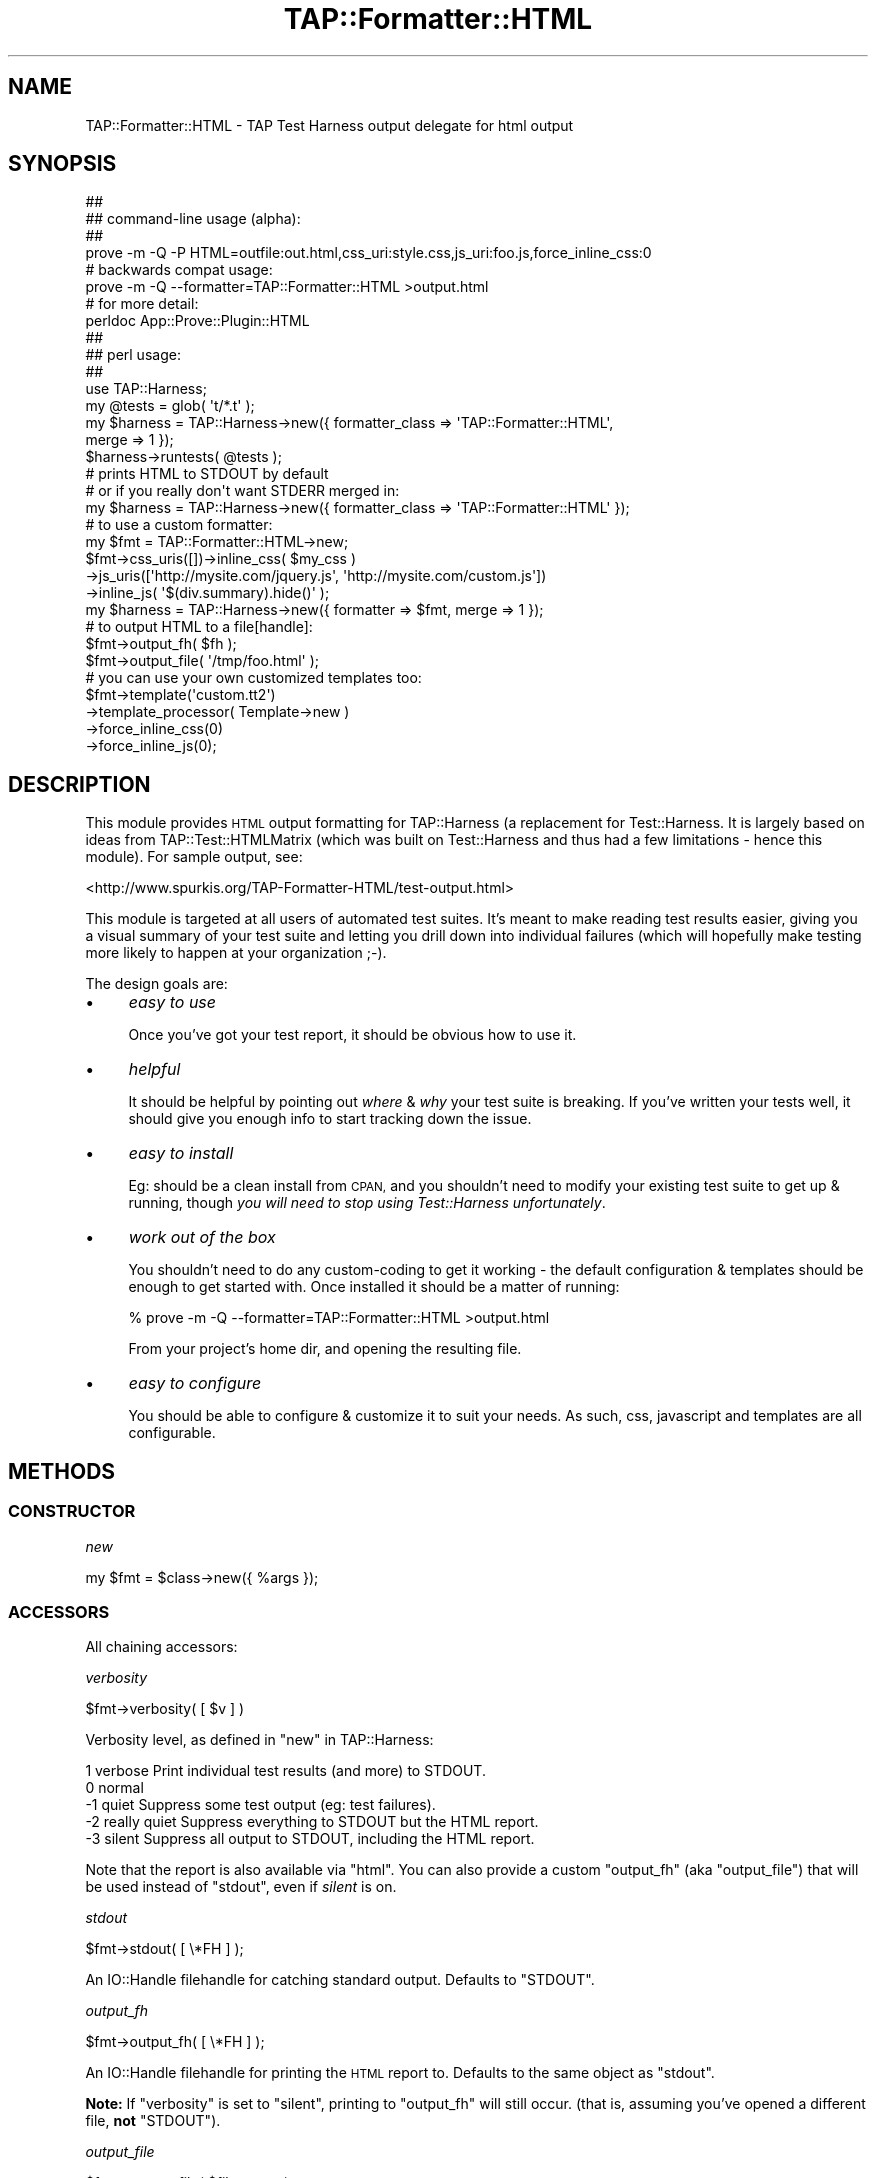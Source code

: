 .\" Automatically generated by Pod::Man 4.14 (Pod::Simple 3.40)
.\"
.\" Standard preamble:
.\" ========================================================================
.de Sp \" Vertical space (when we can't use .PP)
.if t .sp .5v
.if n .sp
..
.de Vb \" Begin verbatim text
.ft CW
.nf
.ne \\$1
..
.de Ve \" End verbatim text
.ft R
.fi
..
.\" Set up some character translations and predefined strings.  \*(-- will
.\" give an unbreakable dash, \*(PI will give pi, \*(L" will give a left
.\" double quote, and \*(R" will give a right double quote.  \*(C+ will
.\" give a nicer C++.  Capital omega is used to do unbreakable dashes and
.\" therefore won't be available.  \*(C` and \*(C' expand to `' in nroff,
.\" nothing in troff, for use with C<>.
.tr \(*W-
.ds C+ C\v'-.1v'\h'-1p'\s-2+\h'-1p'+\s0\v'.1v'\h'-1p'
.ie n \{\
.    ds -- \(*W-
.    ds PI pi
.    if (\n(.H=4u)&(1m=24u) .ds -- \(*W\h'-12u'\(*W\h'-12u'-\" diablo 10 pitch
.    if (\n(.H=4u)&(1m=20u) .ds -- \(*W\h'-12u'\(*W\h'-8u'-\"  diablo 12 pitch
.    ds L" ""
.    ds R" ""
.    ds C` ""
.    ds C' ""
'br\}
.el\{\
.    ds -- \|\(em\|
.    ds PI \(*p
.    ds L" ``
.    ds R" ''
.    ds C`
.    ds C'
'br\}
.\"
.\" Escape single quotes in literal strings from groff's Unicode transform.
.ie \n(.g .ds Aq \(aq
.el       .ds Aq '
.\"
.\" If the F register is >0, we'll generate index entries on stderr for
.\" titles (.TH), headers (.SH), subsections (.SS), items (.Ip), and index
.\" entries marked with X<> in POD.  Of course, you'll have to process the
.\" output yourself in some meaningful fashion.
.\"
.\" Avoid warning from groff about undefined register 'F'.
.de IX
..
.nr rF 0
.if \n(.g .if rF .nr rF 1
.if (\n(rF:(\n(.g==0)) \{\
.    if \nF \{\
.        de IX
.        tm Index:\\$1\t\\n%\t"\\$2"
..
.        if !\nF==2 \{\
.            nr % 0
.            nr F 2
.        \}
.    \}
.\}
.rr rF
.\"
.\" Accent mark definitions (@(#)ms.acc 1.5 88/02/08 SMI; from UCB 4.2).
.\" Fear.  Run.  Save yourself.  No user-serviceable parts.
.    \" fudge factors for nroff and troff
.if n \{\
.    ds #H 0
.    ds #V .8m
.    ds #F .3m
.    ds #[ \f1
.    ds #] \fP
.\}
.if t \{\
.    ds #H ((1u-(\\\\n(.fu%2u))*.13m)
.    ds #V .6m
.    ds #F 0
.    ds #[ \&
.    ds #] \&
.\}
.    \" simple accents for nroff and troff
.if n \{\
.    ds ' \&
.    ds ` \&
.    ds ^ \&
.    ds , \&
.    ds ~ ~
.    ds /
.\}
.if t \{\
.    ds ' \\k:\h'-(\\n(.wu*8/10-\*(#H)'\'\h"|\\n:u"
.    ds ` \\k:\h'-(\\n(.wu*8/10-\*(#H)'\`\h'|\\n:u'
.    ds ^ \\k:\h'-(\\n(.wu*10/11-\*(#H)'^\h'|\\n:u'
.    ds , \\k:\h'-(\\n(.wu*8/10)',\h'|\\n:u'
.    ds ~ \\k:\h'-(\\n(.wu-\*(#H-.1m)'~\h'|\\n:u'
.    ds / \\k:\h'-(\\n(.wu*8/10-\*(#H)'\z\(sl\h'|\\n:u'
.\}
.    \" troff and (daisy-wheel) nroff accents
.ds : \\k:\h'-(\\n(.wu*8/10-\*(#H+.1m+\*(#F)'\v'-\*(#V'\z.\h'.2m+\*(#F'.\h'|\\n:u'\v'\*(#V'
.ds 8 \h'\*(#H'\(*b\h'-\*(#H'
.ds o \\k:\h'-(\\n(.wu+\w'\(de'u-\*(#H)/2u'\v'-.3n'\*(#[\z\(de\v'.3n'\h'|\\n:u'\*(#]
.ds d- \h'\*(#H'\(pd\h'-\w'~'u'\v'-.25m'\f2\(hy\fP\v'.25m'\h'-\*(#H'
.ds D- D\\k:\h'-\w'D'u'\v'-.11m'\z\(hy\v'.11m'\h'|\\n:u'
.ds th \*(#[\v'.3m'\s+1I\s-1\v'-.3m'\h'-(\w'I'u*2/3)'\s-1o\s+1\*(#]
.ds Th \*(#[\s+2I\s-2\h'-\w'I'u*3/5'\v'-.3m'o\v'.3m'\*(#]
.ds ae a\h'-(\w'a'u*4/10)'e
.ds Ae A\h'-(\w'A'u*4/10)'E
.    \" corrections for vroff
.if v .ds ~ \\k:\h'-(\\n(.wu*9/10-\*(#H)'\s-2\u~\d\s+2\h'|\\n:u'
.if v .ds ^ \\k:\h'-(\\n(.wu*10/11-\*(#H)'\v'-.4m'^\v'.4m'\h'|\\n:u'
.    \" for low resolution devices (crt and lpr)
.if \n(.H>23 .if \n(.V>19 \
\{\
.    ds : e
.    ds 8 ss
.    ds o a
.    ds d- d\h'-1'\(ga
.    ds D- D\h'-1'\(hy
.    ds th \o'bp'
.    ds Th \o'LP'
.    ds ae ae
.    ds Ae AE
.\}
.rm #[ #] #H #V #F C
.\" ========================================================================
.\"
.IX Title "TAP::Formatter::HTML 3"
.TH TAP::Formatter::HTML 3 "2020-07-27" "perl v5.32.0" "User Contributed Perl Documentation"
.\" For nroff, turn off justification.  Always turn off hyphenation; it makes
.\" way too many mistakes in technical documents.
.if n .ad l
.nh
.SH "NAME"
TAP::Formatter::HTML \- TAP Test Harness output delegate for html output
.SH "SYNOPSIS"
.IX Header "SYNOPSIS"
.Vb 4
\& ##
\& ## command\-line usage (alpha):
\& ##
\& prove \-m \-Q \-P HTML=outfile:out.html,css_uri:style.css,js_uri:foo.js,force_inline_css:0
\&
\& # backwards compat usage:
\& prove \-m \-Q \-\-formatter=TAP::Formatter::HTML >output.html
\&
\& # for more detail:
\& perldoc App::Prove::Plugin::HTML
\&
\& ##
\& ## perl usage:
\& ##
\& use TAP::Harness;
\&
\& my @tests = glob( \*(Aqt/*.t\*(Aq );
\& my $harness = TAP::Harness\->new({ formatter_class => \*(AqTAP::Formatter::HTML\*(Aq,
\&                                   merge => 1 });
\& $harness\->runtests( @tests );
\& # prints HTML to STDOUT by default
\&
\& # or if you really don\*(Aqt want STDERR merged in:
\& my $harness = TAP::Harness\->new({ formatter_class => \*(AqTAP::Formatter::HTML\*(Aq });
\&
\& # to use a custom formatter:
\& my $fmt = TAP::Formatter::HTML\->new;
\& $fmt\->css_uris([])\->inline_css( $my_css )
\&     \->js_uris([\*(Aqhttp://mysite.com/jquery.js\*(Aq, \*(Aqhttp://mysite.com/custom.js\*(Aq])
\&     \->inline_js( \*(Aq$(div.summary).hide()\*(Aq );
\&
\& my $harness = TAP::Harness\->new({ formatter => $fmt, merge => 1 });
\&
\& # to output HTML to a file[handle]:
\& $fmt\->output_fh( $fh );
\& $fmt\->output_file( \*(Aq/tmp/foo.html\*(Aq );
\&
\& # you can use your own customized templates too:
\& $fmt\->template(\*(Aqcustom.tt2\*(Aq)
\&     \->template_processor( Template\->new )
\&     \->force_inline_css(0)
\&     \->force_inline_js(0);
.Ve
.SH "DESCRIPTION"
.IX Header "DESCRIPTION"
This module provides \s-1HTML\s0 output formatting for TAP::Harness (a replacement
for Test::Harness.  It is largely based on ideas from
TAP::Test::HTMLMatrix (which was built on Test::Harness and thus had a
few limitations \- hence this module).  For sample output, see:
.PP
<http://www.spurkis.org/TAP\-Formatter\-HTML/test\-output.html>
.PP
This module is targeted at all users of automated test suites.  It's meant to
make reading test results easier, giving you a visual summary of your test suite
and letting you drill down into individual failures (which will hopefully make
testing more likely to happen at your organization ;\-).
.PP
The design goals are:
.IP "\(bu" 4
\&\fIeasy to use\fR
.Sp
Once you've got your test report, it should be obvious how to use it.
.IP "\(bu" 4
\&\fIhelpful\fR
.Sp
It should be helpful by pointing out \fIwhere\fR & \fIwhy\fR your test suite is
breaking.  If you've written your tests well, it should give you enough info to
start tracking down the issue.
.IP "\(bu" 4
\&\fIeasy to install\fR
.Sp
Eg: should be a clean install from \s-1CPAN,\s0 and you shouldn't need to modify your
existing test suite to get up & running, though \fIyou will need to stop using
Test::Harness unfortunately\fR.
.IP "\(bu" 4
\&\fIwork out of the box\fR
.Sp
You shouldn't need to do any custom-coding to get it working \- the default
configuration & templates should be enough to get started with.  Once installed
it should be a matter of running:
.Sp
.Vb 1
\& % prove \-m \-Q \-\-formatter=TAP::Formatter::HTML >output.html
.Ve
.Sp
From your project's home dir, and opening the resulting file.
.IP "\(bu" 4
\&\fIeasy to configure\fR
.Sp
You should be able to configure & customize it to suit your needs.  As such,
css, javascript and templates are all configurable.
.SH "METHODS"
.IX Header "METHODS"
.SS "\s-1CONSTRUCTOR\s0"
.IX Subsection "CONSTRUCTOR"
\fInew\fR
.IX Subsection "new"
.PP
.Vb 1
\&  my $fmt = $class\->new({ %args });
.Ve
.SS "\s-1ACCESSORS\s0"
.IX Subsection "ACCESSORS"
All chaining accessors:
.PP
\fIverbosity\fR
.IX Subsection "verbosity"
.PP
.Vb 1
\&  $fmt\->verbosity( [ $v ] )
.Ve
.PP
Verbosity level, as defined in \*(L"new\*(R" in TAP::Harness:
.PP
.Vb 5
\&     1   verbose        Print individual test results (and more) to STDOUT.
\&     0   normal
\&    \-1   quiet          Suppress some test output (eg: test failures).
\&    \-2   really quiet   Suppress everything to STDOUT but the HTML report.
\&    \-3   silent         Suppress all output to STDOUT, including the HTML report.
.Ve
.PP
Note that the report is also available via \*(L"html\*(R".  You can also provide a
custom \*(L"output_fh\*(R" (aka \*(L"output_file\*(R") that will be used instead of
\&\*(L"stdout\*(R", even if \fIsilent\fR is on.
.PP
\fIstdout\fR
.IX Subsection "stdout"
.PP
.Vb 1
\&  $fmt\->stdout( [ \e*FH ] );
.Ve
.PP
An IO::Handle filehandle for catching standard output.  Defaults to \f(CW\*(C`STDOUT\*(C'\fR.
.PP
\fIoutput_fh\fR
.IX Subsection "output_fh"
.PP
.Vb 1
\&  $fmt\->output_fh( [ \e*FH ] );
.Ve
.PP
An IO::Handle filehandle for printing the \s-1HTML\s0 report to.  Defaults to the
same object as \*(L"stdout\*(R".
.PP
\&\fBNote:\fR If \*(L"verbosity\*(R" is set to \f(CW\*(C`silent\*(C'\fR, printing to \f(CW\*(C`output_fh\*(C'\fR will
still occur.  (that is, assuming you've opened a different file, \fBnot\fR
\&\f(CW\*(C`STDOUT\*(C'\fR).
.PP
\fIoutput_file\fR
.IX Subsection "output_file"
.PP
.Vb 1
\&  $fmt\->output_file( $file_name )
.Ve
.PP
Not strictly an accessor \- this is a shortcut for setting \*(L"output_fh\*(R",
equivalent to:
.PP
.Vb 1
\&  $fmt\->output_fh( IO::File\->new( $file_name, \*(Aqw\*(Aq ) );
.Ve
.PP
You can set this with the \f(CW\*(C`TAP_FORMATTER_HTML_OUTFILE=/path/to/file\*(C'\fR
environment variable
.PP
\fIescape_output\fR
.IX Subsection "escape_output"
.PP
.Vb 1
\&  $fmt\->escape_output( [ $boolean ] );
.Ve
.PP
If set, all output to \*(L"stdout\*(R" is escaped.  This is probably only useful
if you're testing the formatter.
Defaults to \f(CW0\fR.
.PP
\fIhtml\fR
.IX Subsection "html"
.PP
.Vb 1
\&  $fmt\->html( [ \e$html ] );
.Ve
.PP
This is a reference to the scalar containing the html generated on the last
test run.  Useful if you have \*(L"verbosity\*(R" set to \f(CW\*(C`silent\*(C'\fR, and have not
provided a custom \*(L"output_fh\*(R" to write the report to.
.PP
\fItests\fR
.IX Subsection "tests"
.PP
.Vb 1
\&  $fmt\->tests( [ \e@test_files ] )
.Ve
.PP
A list of test files we're running, set by TAP::Parser.
.PP
\fIsession_class\fR
.IX Subsection "session_class"
.PP
.Vb 1
\&  $fmt\->session_class( [ $class ] )
.Ve
.PP
Class to use for TAP::Parser test sessions.  You probably won't need to use
this unless you're hacking or sub-classing the formatter.
Defaults to TAP::Formatter::HTML::Session.
.PP
\fIsessions\fR
.IX Subsection "sessions"
.PP
.Vb 1
\&  $fmt\->sessions( [ \e@sessions ] )
.Ve
.PP
Test sessions added by TAP::Parser.  You probably won't need to use this
unless you're hacking or sub-classing the formatter.
.PP
\fItemplate_processor\fR
.IX Subsection "template_processor"
.PP
.Vb 1
\&  $fmt\->template_processor( [ $processor ] )
.Ve
.PP
The template processor to use.
Defaults to a \s-1TT2\s0 Template processor with the following config:
.PP
.Vb 3
\&  COMPILE_DIR  => catdir( tempdir(), \*(AqTAP\-Formatter\-HTML\*(Aq ),
\&  COMPILE_EXT  => \*(Aq.ttc\*(Aq,
\&  INCLUDE_PATH => parent directory TAP::Formatter::HTML was loaded from
.Ve
.PP
Note: \s-1INCLUDE_PATH\s0 used to be set to: \f(CW\*(C`join(\*(Aq:\*(Aq, @INC)\*(C'\fR but this was causing
issues on systems with > 64 dirs in \f(CW@INC\fR.  See \s-1RT\s0 #74364 for details.
.PP
\fItemplate\fR
.IX Subsection "template"
.PP
.Vb 1
\&  $fmt\->template( [ $file_name ] )
.Ve
.PP
The template file to load.
Defaults to \f(CW\*(C`TAP/Formatter/HTML/default_report.tt2\*(C'\fR.
.PP
You can set this with the \f(CW\*(C`TAP_FORMATTER_HTML_TEMPLATE=/path/to.tt\*(C'\fR environment
variable.
.PP
\fIcss_uris\fR
.IX Subsection "css_uris"
.PP
.Vb 1
\&  $fmt\->css_uris( [ \e@uris ] )
.Ve
.PP
A list of \s-1URI\s0s (or strings) to include as external stylesheets in <style>
tags in the head of the document.
Defaults to:
.PP
.Vb 1
\&  [\*(Aqfile:TAP/Formatter/HTML/default_report.css\*(Aq];
.Ve
.PP
You can set this with the \f(CW\*(C`TAP_FORMATTER_HTML_CSS_URIS=/path/to.css:/another/path.css\*(C'\fR
environment variable.
.PP
If you're using Win32, please see \*(L"\s-1WIN32 URIS\*(R"\s0.
.PP
\fIjs_uris\fR
.IX Subsection "js_uris"
.PP
.Vb 1
\&  $fmt\->js_uris( [ \e@uris ] )
.Ve
.PP
A list of \s-1URI\s0s (or strings) to include as external stylesheets in <script>
tags in the head of the document.
Defaults to:
.PP
.Vb 1
\&  [\*(Aqfile:TAP/Formatter/HTML/jquery\-1.2.6.pack.js\*(Aq];
.Ve
.PP
You can set this with the \f(CW\*(C`TAP_FORMATTER_HTML_JS_URIS=/path/to.js:/another/path.js\*(C'\fR
environment variable.
.PP
If you're using Win32, please see \*(L"\s-1WIN32 URIS\*(R"\s0.
.PP
\fIinline_css\fR
.IX Subsection "inline_css"
.PP
.Vb 1
\&  $fmt\->inline_css( [ $css ] )
.Ve
.PP
If set, the formatter will include the \s-1CSS\s0 code in a <style> tag in the head of
the document.
.PP
\fIinline_js\fR
.IX Subsection "inline_js"
.PP
.Vb 1
\&  $fmt\->inline_js( [ $javascript ] )
.Ve
.PP
If set, the formatter will include the JavaScript code in a <script> tag in the
head of the document.
.PP
\fIminify\fR
.IX Subsection "minify"
.PP
.Vb 1
\&  $fmt\->minify( [ $boolean ] )
.Ve
.PP
If set, the formatter will attempt to reduce the size of the generated report,
they can get pretty big if you're not careful!  Defaults to \f(CW1\fR (true).
.PP
\&\fBNote:\fR This currently just means... \fIremove tabs at start of a line\fR.  It
may be extended in the future.
.PP
\fIabs_file_paths\fR
.IX Subsection "abs_file_paths"
.PP
.Vb 1
\&  $fmt\->abs_file_paths( [ $ boolean ] )
.Ve
.PP
If set, the formatter will attempt to convert any relative \fIfile\fR \s-1JS &\s0 css
\&\s-1URI\s0's listed in \*(L"css_uris\*(R" & \*(L"js_uris\*(R" to absolute paths.  This is handy if
you'll be sending moving the \s-1HTML\s0 output around on your harddisk, (but not so
handy if you move it to another machine \- see \*(L"force_inline_css\*(R").
Defaults to \fI1\fR.
.PP
\fIforce_inline_css\fR
.IX Subsection "force_inline_css"
.PP
.Vb 1
\&  $fmt\->force_inline_css( [ $boolean ] )
.Ve
.PP
If set, the formatter will attempt to slurp in any \fIfile\fR css \s-1URI\s0's listed in
\&\*(L"css_uris\*(R", and append them to \*(L"inline_css\*(R".  This is handy if you'll be
sending the output around \- that way you don't have to send a \s-1CSS\s0 file too.
Defaults to \fI1\fR.
.PP
You can set this with the \f(CW\*(C`TAP_FORMATTER_HTML_FORCE_INLINE_CSS=0|1\*(C'\fR environment
variable.
.PP
\fIforce_inline_js( [ \f(CI$boolean\fI ] )\fR
.IX Subsection "force_inline_js( [ $boolean ] )"
.PP
If set, the formatter will attempt to slurp in any \fIfile\fR javascript \s-1URI\s0's listed in
\&\*(L"js_uris\*(R", and append them to \*(L"inline_js\*(R".  This is handy if you'll be
sending the output around \- that way you don't have to send javascript files too.
.PP
Note that including jquery inline doesn't work with some browsers, haven't
investigated why.  Defaults to \fI0\fR.
.PP
You can set this with the \f(CW\*(C`TAP_FORMATTER_HTML_FORCE_INLINE_JS=0|1\*(C'\fR environment
variable.
.PP
\fIcolor\fR
.IX Subsection "color"
.PP
This method is for \f(CW\*(C`TAP::Harness\*(C'\fR \s-1API\s0 compatibility only.  It does nothing.
.SS "\s-1API METHODS\s0"
.IX Subsection "API METHODS"
\fIsummary\fR
.IX Subsection "summary"
.PP
.Vb 1
\&  $html = $fmt\->summary( $aggregator )
.Ve
.PP
\&\f(CW\*(C`summary\*(C'\fR produces a summary report after all tests are run.  \f(CW$aggregator\fR
should be a TAP::Parser::Aggregator.
.PP
This calls:
.PP
.Vb 1
\&  $fmt\->template_processor\->process( $params )
.Ve
.PP
Where \f(CW$params\fR is a data structure containing:
.PP
.Vb 6
\&  report      => %test_report
\&  js_uris     => @js_uris
\&  css_uris    => @js_uris
\&  inline_js   => $inline_js
\&  inline_css  => $inline_css
\&  formatter   => %formatter_info
.Ve
.PP
The \f(CW\*(C`report\*(C'\fR is the most complicated data structure, and will sooner or later
be documented in \*(L"\s-1CUSTOMIZING\*(R"\s0.
.SH "CUSTOMIZING"
.IX Header "CUSTOMIZING"
This section is not yet written.  Please look through the code if you want to
customize the templates, or sub-class.
.PP
You can use environment variables to customize the behaviour of \s-1TFH:\s0
.PP
.Vb 6
\&  TAP_FORMATTER_HTML_OUTFILE=/path/to/file
\&  TAP_FORMATTER_HTML_FORCE_INLINE_CSS=0|1
\&  TAP_FORMATTER_HTML_FORCE_INLINE_JS=0|1
\&  TAP_FORMATTER_HTML_CSS_URIS=/path/to.css:/another/path.css
\&  TAP_FORMATTER_HTML_JS_URIS=/path/to.js:/another/path.js
\&  TAP_FORMATTER_HTML_TEMPLATE=/path/to.tt
.Ve
.PP
This should save you from having to write custom code for simple cases.
.SH "WIN32 URIS"
.IX Header "WIN32 URIS"
This module tries to do the right thing when fed Win32 File \fIpaths\fR as File
URIs to both \*(L"css_uris\*(R" and \*(L"js_uris\*(R", eg:
.PP
.Vb 2
\&  C:\esome\epath
\&  file:///C:\esome\epath
.Ve
.PP
While I could lecture you what a valid file \s-1URI\s0 is and point you at:
.PP
http://blogs.msdn.com/ie/archive/2006/12/06/file\-uris\-in\-windows.aspx
.PP
Which basically says the above are invalid URIs, and you should use:
.PP
.Vb 2
\&  file:///C:/some/path
\&  # ie: no backslashes
.Ve
.PP
I also realize it's convenient to chuck in a Win32 file path, as you can on
Unix.  So if you're running under Win32, \f(CW\*(C`TAP::Formatter::HTML\*(C'\fR will look for
a signature \f(CW\*(AqX:\e\*(Aq\fR, \f(CW\*(Aq\e\*(Aq\fR or \f(CW\*(Aqfile:\*(Aq\fR at the start of each \s-1URI\s0 to see if
you are referring to a file or another type of \s-1URI.\s0
.PP
Note that you must use '\f(CW\*(C`file:///C:\eblah\*(C'\fR' with \fI3 slashes\fR otherwie '\f(CW\*(C`C:\*(C'\fR'
will become your \fIhost\fR, which is probably not what you want.  See
URI::file for more details.
.PP
I realize this is a pretty basic algorithm, but it should handle most cases.
If it doesn't work for you, you can always construct a valid File \s-1URI\s0 instead.
.SH "BUGS"
.IX Header "BUGS"
Please use http://rt.cpan.org to report any issues.  Patches are welcome.
.SH "CONTRIBUTING"
.IX Header "CONTRIBUTING"
Use github:
.PP
<https://github.com/spurkis/TAP\-Formatter\-HTML>
.SH "AUTHOR"
.IX Header "AUTHOR"
Steve Purkis <spurkis@cpan.org>
.SH "COPYRIGHT"
.IX Header "COPYRIGHT"
Copyright (c) 2008\-2012 Steve Purkis <spurkis@cpan.org>, S Purkis Consulting Ltd.
All rights reserved.
.PP
This module is released under the same terms as Perl itself.
.SH "SEE ALSO"
.IX Header "SEE ALSO"
Examples in the \f(CW\*(C`examples\*(C'\fR directory and here:
.PP
<http://www.spurkis.org/TAP\-Formatter\-HTML/test\-output.html>,
<http://www.spurkis.org/TAP\-Formatter\-HTML/DBD\-SQLite\-example.html>,
<http://www.spurkis.org/TAP\-Formatter\-HTML/Template\-example.html>
.PP
prove \- TAP::Harness's new cmdline utility.  It's great, use it!
.PP
App::Prove::Plugin::HTML \- the prove interface for this module.
.PP
Test::TAP::HTMLMatrix \- the inspiration for this module.  Many good ideas
were borrowed from it.
.PP
TAP::Formatter::Console \- the default \s-1TAP\s0 formatter used by TAP::Harness
